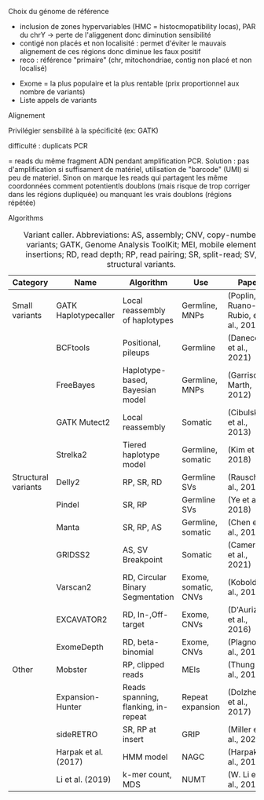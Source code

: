 ***** Choix du génome de référence
  - inclusion de zones hypervariables (HMC = histocmopatibility locas), PAR du chrY -> perte de l'aliggenent donc diminution sensibilité
  - contigé non placés et non localisité : permet d'éviter le mauvais alignement de ces régions donc diminue les faux positif
  - reco : référence "primaire" (chr, mitochondriae, contig non placé et non localisé)

- Exome = la plus populaire et la plus rentable (prix proportionnel aux nombre de variants)
- Liste appels de variants
***** Alignement
Privilégier sensbilité à la spécificité (ex: GATK)
***** difficulté : duplicats PCR
  = reads du même fragment ADN pendant amplification PCR. Solution : pas d'amplification si suffisament de matériel, utilisation de "barcode" (UMI) si peu de materiel. Sinon on marque les reads qui partagent les même coordonnées comment potentientls doublons (mais risque de trop corriger dans les régions dupliquée) ou manquant les vrais doublons (régions répétée)
***** Algorithms
#+caption: Variant caller. Abbreviations: AS, assembly; CNV, copy-number variants; GATK, Genome Analysis ToolKit; MEI, mobile element insertions; RD, read depth; RP, read pairing; SR, split-read; SV, structural variants.
| Category            | Name                 | Algorithm                           | Use                  | Paper                               |
|---------------------+----------------------+-------------------------------------+----------------------+-------------------------------------|
| Small variants      | GATK Haplotypecaller | Local reassembly of haplotypes      | Germline, MNPs       | (Poplin, Ruano-Rubio, et al., 2018) |
|                     | BCFtools             | Positional, pileups                 | Germline             | (Danecek et al., 2021)              |
|                     | FreeBayes            | Haplotype-based, Bayesian model     | Germline, MNPs       | (Garrison & Marth, 2012)            |
|                     | GATK Mutect2         | Local reassembly                    | Somatic              | (Cibulskis et al., 2013)            |
|                     | Strelka2             | Tiered haplotype model              | Germline, somatic    | (Kim et al., 2018)                  |
|---------------------+----------------------+-------------------------------------+----------------------+-------------------------------------|
| Structural variants | Delly2               | RP, SR, RD                          | Germline SVs         | (Rausch et al., 2012)               |
|                     | Pindel               | SR, RP                              | Germline SVs         | (Ye et al., 2018)                   |
|                     | Manta                | SR, RP, AS                          | Germline, somatic    | (Chen et al., 2016)                 |
|                     | GRIDSS2              | AS, SV Breakpoint                   | Somatic              | (Cameron et al., 2021)              |
|                     | Varscan2             | RD, Circular Binary Segmentation    | Exome, somatic, CNVs | (Koboldt et al., 2012)              |
|                     | EXCAVATOR2           | RD, In-,Off-target                  | Exome, CNVs          | (D'Aurizio et al., 2016)            |
|                     | ExomeDepth           | RD, beta-binomial                   | Exome, CNVs          | (Plagnol et al., 2012)              |
|---------------------+----------------------+-------------------------------------+----------------------+-------------------------------------|
| Other               | Mobster              | RP, clipped reads                   | MEIs                 | (Thung et al., 2014)                |
|                     | Expansion-Hunter     | Reads spanning, flanking, in-repeat | Repeat expansion     | (Dolzhenko et al., 2017)            |
|                     | sideRETRO            | SR, RP at insert                    | GRIP                 | (Miller et al., 2021)               |
|                     | Harpak et al. (2017) | HMM model                           | NAGC                 | (Harpak et al., 2017)               |
|                     | Li et al. (2019)     | k-mer count, MDS                    | NUMT                 | (W. Li et al., 2019)                |
